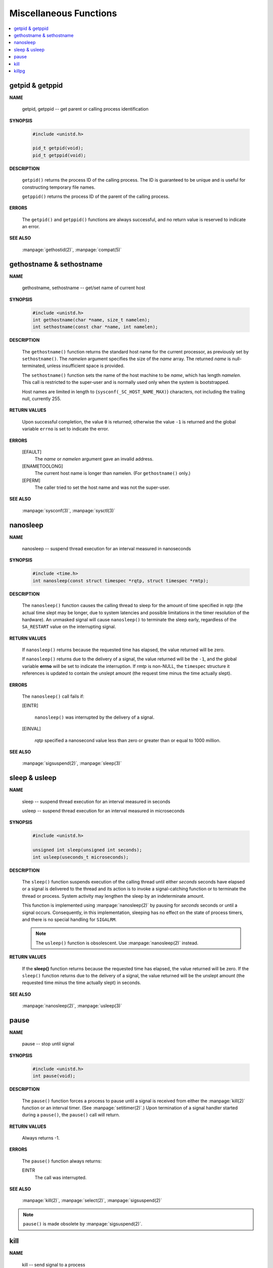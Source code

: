 ***********************
Miscellaneous Functions
***********************

.. contents::
   :local:


getpid & getppid
================

**NAME**

   getpid, getppid -- get parent or calling process identification


**SYNOPSIS**

   .. code-block:: c

      #include <unistd.h>

      pid_t getpid(void);
      pid_t getppid(void);


**DESCRIPTION**

   ``getpid()`` returns the process ID of the calling process. 
   The ID is guaranteed to be unique and is useful for
   constructing temporary file names.

   ``getppid()`` returns the process ID of the parent
   of the calling process.


**ERRORS**

   The ``getpid()`` and ``getppid()`` functions are always successful,
   and no return value is reserved to indicate an error.


**SEE ALSO**

   :manpage:`gethostid(2)`, :manpage:`compat(5)`


gethostname & sethostname
=========================

**NAME**

   gethostname, sethostname -- get/set name of current host


**SYNOPSIS**

   .. code-block:: c

      #include <unistd.h>
      int gethostname(char *name, size_t namelen);
      int sethostname(const char *name, int namelen);


**DESCRIPTION**

   The ``gethostname()`` function returns the standard host name for the current processor,
   as previously set by ``sethostname()``.  The *namelen* argument specifies the size of the
   *name* array.  The returned *name* is null-terminated, unless insufficient space is provided.

   The ``sethostname()`` function sets the name of the host machine to be *name*, which has
   length *namelen*. This call is restricted to the super-user and is normally used only
   when the system is bootstrapped.

   Host names are limited in length to {``sysconf(_SC_HOST_NAME_MAX)``} characters, not
   including the trailing null, currently 255.


**RETURN VALUES**

   Upon successful completion, the value ``0`` is returned; otherwise the value ``-1`` is
   returned and the global variable ``errno`` is set to indicate the error.


**ERRORS**

   [EFAULT]           
      The *name* or *namelen* argument gave an invalid address.

   [ENAMETOOLONG]     
      The current host name is longer than namelen.  (For ``gethostname()`` only.)

   [EPERM]            
      The caller tried to set the host name and was not the super-user.


**SEE ALSO**

   :manpage:`sysconf(3)`, :manpage:`sysctl(3)`


nanosleep
=========

**NAME**
   
   nanosleep -- suspend thread execution for an interval measured in nanoseconds


**SYNOPSIS**
   
   .. code-block:: c

      #include <time.h>
      int nanosleep(const struct timespec *rqtp, struct timespec *rmtp);


**DESCRIPTION**

   The ``nanosleep()`` function causes the calling thread to sleep for the amount of
   time specified in *rqtp* (the actual time slept may be longer, due to system 
   latencies and possible limitations in the timer resolution of the hardware).  An
   unmasked signal will cause ``nanosleep()`` to terminate the sleep early, regardless
   of the ``SA_RESTART`` value on the interrupting signal.


**RETURN VALUES**

   If ``nanosleep()`` returns because the requested time has elapsed,
   the value returned will be zero.

   If ``nanosleep()`` returns due to the delivery of a signal, the value
   returned will be the ``-1``, and the global variable **errno** will be
   set to indicate the interruption. If *rmtp* is non-NULL, the ``timespec``
   structure it references is updated to contain the unslept amount
   (the request time minus the time actually slept).


**ERRORS**

   The ``nanosleep()`` call fails if:

   [EINTR]            

      ``nanosleep()`` was interrupted by the delivery of a signal.

   [EINVAL]           

      *rqtp* specified a nanosecond value less than zero or greater
      than or equal to 1000 million.


**SEE ALSO**

   :manpage:`sigsuspend(2)`, :manpage:`sleep(3)`


sleep & usleep
==============

**NAME**

   sleep -- suspend thread execution for an interval measured in seconds

   usleep -- suspend thread execution for an interval measured in microseconds


**SYNOPSIS**

   .. code-block:: c

      #include <unistd.h>
   
      unsigned int sleep(unsigned int seconds);
      int usleep(useconds_t microseconds); 


**DESCRIPTION**

   The ``sleep()`` function suspends execution of the calling thread until either
   *seconds* seconds have elapsed or a signal is delivered to the thread and its
   action is to invoke a signal-catching function or to terminate the thread or
   process. System activity may lengthen the sleep by an indeterminate amount.

   This function is implemented using :manpage:`nanosleep(2)` by pausing for *seconds* 
   seconds or until a signal occurs.  Consequently, in this implementation, 
   sleeping has no effect on the state of process timers, and there is no 
   special handling for ``SIGALRM``.

   .. note::

      The ``usleep()`` function is obsolescent. 
      Use :manpage:`nanosleep(2)` instead.


**RETURN VALUES**

   If the **sleep()** function returns because the requested time has elapsed, the value
   returned will be zero.  If the ``sleep()`` function returns due to the delivery of a
   signal, the value returned will be the unslept amount (the requested time minus
   the time actually slept) in seconds.


**SEE ALSO**

   :manpage:`nanosleep(2)`, :manpage:`usleep(3)`


pause
=====

**NAME**
     
   pause -- stop until signal

**SYNOPSIS**

   .. code-block:: c

      #include <unistd.h>
      int pause(void);

**DESCRIPTION**

   The ``pause()`` function forces a process to pause until a signal is received from
   either the :manpage:`kill(2)` function or an interval timer. (See :manpage:`setitimer(2)`.)  
   Upon termination of a signal handler started during a ``pause()``, the ``pause()`` call will
   return.

**RETURN VALUES**

   Always returns -1.

**ERRORS**

   The ``pause()`` function always returns:

   EINTR
      The call was interrupted.

**SEE ALSO**

   :manpage:`kill(2)`, :manpage:`select(2)`, :manpage:`sigsuspend(2)`

.. note::

   ``pause()`` is made obsolete by :manpage:`sigsuspend(2)`.


kill
====

**NAME**

   kill -- send signal to a process


**SYNOPSIS**

   .. code-block:: c

      #include <signal.h>
      
      int kill(pid_t pid, int sig);


**DESCRIPTION**

   The ``kill()`` function sends the signal specified by *sig* to *pid*, a process
   or a group of processes.  Typically, *Sig* will be one of the signals specified
   in :manpage:`sigaction(2)`.  A value of ``0``, however, will cause error checking
   to be performed (with no signal being sent). This can be used to check
   the validity of *pid*.

   For a process to have permission to send a signal to a process designated by *pid*,
   the real or effective user ID of the receiving process must match that of the
   sending process or the user must have appropriate privileges (such as given by a
   set-user-ID program or the user is the super-user).  A single exception is the
   signal ``SIGCONT``, which may always be sent to any descendant of the current
   process.

   If *pid* is greater than zero:
      *Sig* is sent to the process whose ID is equal to *pid*.

   If *pid* is zero:
      *Sig* is sent to all processes whose group ID is equal to the process
      group ID of the sender, and for which the process has permission;
      this is a variant of :manpage:`killpg(2)`.

   If *pid* is -1:
      If the user has super-user privileges, the signal is sent to all pro-
      cesses excluding system processes and the process sending the signal.  If
      the user is not the super user, the signal is sent to all processes with
      the same uid as the user, excluding the process sending the signal. No
      error is returned if any process could be signaled.


**RETURN VALUES**

   Upon successful completion, a value of ``0`` is returned. Otherwise,
   a value of ``-1`` is returned and ``errno`` is set to indicate the error.


**ERRORS**

   ``kill()`` will fail and no signal will be sent if:

   [EINVAL]
      *Sig* is not a valid, supported signal number.

   [EPERM]
      The sending process is not the super-user and its effective
      user id does not match the effective user-id of the receiving
      process.  When signaling a process group, this error is returned
      if any members of the group could not be signaled.

   [ESRCH]
      No process or process group can be found corresponding to that
      specified by pid.

   [ESRCH]
      The process id was given as ``0``, but the sending process does
      not have a process group.


**SEE ALSO**
   :manpage:`getpgrp(2)`, :manpage:`getpid(2)`,
   :manpage:`killpg(2)`, :manpage:`sigaction(2)`.


killpg
======

**NAME**

   killpg -- send signal to a process group


**SYNOPSIS**

   .. code-block:: c
   
      #include <signal.h>
   
      int killpg(pid_t pgrp, int sig);


**DESCRIPTION**

   The ``killpg()`` function sends the signal *sig* to the process group *pgrp*.
   See :manpage:`sigaction(2)` for a list of signals. If *pgrp* is ``0``,
   ``killpg()`` sends the signal to the sending process's process group.

   The sending process and members of the process group must have the same effective
   user ID, or the sender must be the super-user.  As a single special case the con-
   tinue signal ``SIGCONT`` may be sent to any process with the same session ID
   as the caller.


**RETURN VALUES**
   
   The ``killpg()`` function returns the value ``0`` if successful;
   otherwise the value ``-1`` is returned and the global variable
   ``errno`` is set to indicate the error.


**ERRORS**

   The ``killpg()`` function will fail and no signal will be sent if:

     [EINVAL]
         The *sig* argument is not a valid signal number.

     [EPERM]
         The sending process is not the super-user and one or more of
         the target processes has an effective user ID different from
         that of the sending process.

     [ESRCH]
         No process can be found in the process group
         specified by *pgrp*.

     [ESRCH]
         The process group was given as ``0`` but the sending process
         does not have a process group.


**SEE ALSO**

   :manpage:`getpgrp(2)`, :manpage:`kill(2)`,
   :manpage:`sigaction(2)`, :manpage:`compat(5)`.